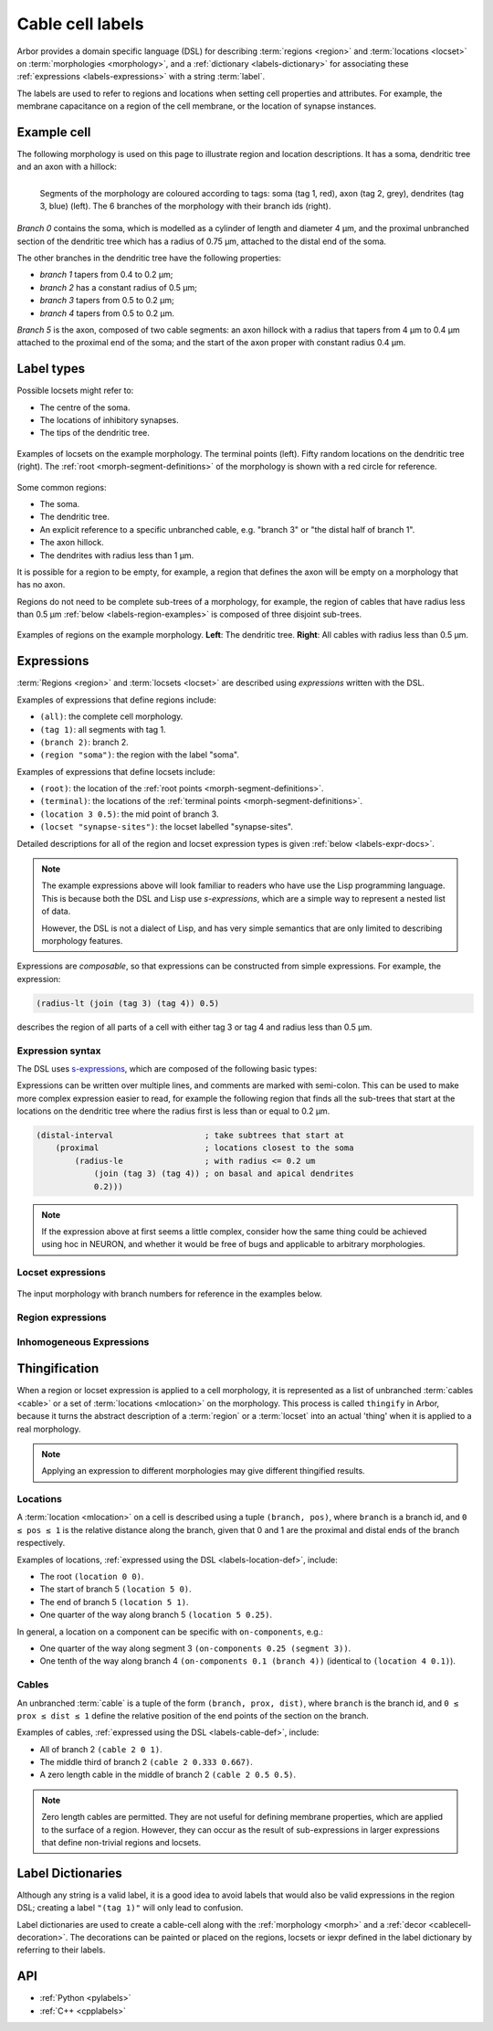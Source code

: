 .. _labels:

Cable cell labels
=================

Arbor provides a domain specific language (DSL) for describing :term:`regions <region>` and
:term:`locations <locset>` on :term:`morphologies <morphology>`, and a :ref:`dictionary <labels-dictionary>` for associating these :ref:`expressions <labels-expressions>`
with a string :term:`label`.

The labels are used to refer to regions
and locations when setting cell properties and attributes.
For example, the membrane capacitance on a region of the cell membrane, or
the location of synapse instances.

Example cell
------------

The following morphology is used on this page to illustrate region and location
descriptions. It has a soma, dendritic tree and an axon with a hillock:

.. _labels-morph-fig:

.. figure:: ../gen-images/label_morph.svg
  :width: 800
  :align: left

  Segments of the morphology are coloured according to tags:
  soma (tag 1, red), axon (tag 2, grey), dendrites (tag 3, blue) (left).
  The 6 branches of the morphology with their branch ids (right).

*Branch 0* contains the soma, which is modelled as a cylinder of length and diameter 4 μm,
and the proximal unbranched section of the dendritic tree which has a radius of 0.75 μm,
attached to the distal end of the soma.

The other branches in the dendritic tree have the following properties:

* *branch 1* tapers from 0.4 to 0.2 μm;
* *branch 2* has a constant radius of 0.5 μm;
* *branch 3* tapers from 0.5 to 0.2 μm;
* *branch 4* tapers from 0.5 to 0.2 μm.

*Branch 5* is the axon, composed of two cable segments: an axon hillock with a radius that
tapers from 4 μm to 0.4 μm attached to the proximal end of the soma; and the start of the
axon proper with constant radius 0.4 μm.

Label types
-----------

.. glossary::
  locset
    A locset is a set of :term:`locations <mlocation>` on a morphology, specifically a `multiset <https://en.wikipedia.org/wiki/Multiset>`_,
    which may contain multiple instances of the same location.

Possible locsets might refer to:

* The centre of the soma.
* The locations of inhibitory synapses.
* The tips of the dendritic tree.

.. figure:: ../gen-images/locset_label_examples.svg
  :width: 800
  :align: center

  Examples of locsets on the example morphology.
  The terminal points (left).
  Fifty random locations on the dendritic tree (right).
  The :ref:`root <morph-segment-definitions>` of the morphology is shown with a red circle
  for reference.

.. glossary::

  region
    A region is a subset of a morphology's cable :term:`segments <segment>`.

Some common regions:

* The soma.
* The dendritic tree.
* An explicit reference to a specific unbranched cable, e.g. "branch 3" or "the distal half of branch 1".
* The axon hillock.
* The dendrites with radius less than 1 μm.

It is possible for a region to be empty, for example, a region that defines
the axon will be empty on a morphology that has no axon.

Regions do not need to be complete sub-trees of a morphology, for example,
the region of cables that have radius less than 0.5 μm
:ref:`below <labels-region-examples>` is composed of three disjoint sub-trees.

.. _labels-region-examples:

.. figure:: ../gen-images/region_label_examples.svg
  :width: 800
  :align: center

  Examples of regions on the example morphology. **Left**: The dendritic tree.
  **Right**: All cables with radius less than 0.5 μm.

.. _labels-expressions:

.. glossary::
  iexpr
    An iexpr is an inhomogeneous expression, that can be evaluated at any point on a cell.

Expressions
-----------

:term:`Regions <region>` and :term:`locsets <locset>` are described using *expressions* written with the DSL.

Examples of expressions that define regions include:

* ``(all)``: the complete cell morphology.
* ``(tag 1)``: all segments with tag 1.
* ``(branch 2)``: branch 2.
* ``(region "soma")``: the region with the label "soma".

Examples of expressions that define locsets include:

* ``(root)``: the location of the :ref:`root points <morph-segment-definitions>`.
* ``(terminal)``: the locations of the :ref:`terminal points <morph-segment-definitions>`.
* ``(location 3 0.5)``: the mid point of branch 3.
* ``(locset "synapse-sites")``: the locset labelled "synapse-sites".

Detailed descriptions for all of the region and locset expression types is
given :ref:`below <labels-expr-docs>`.

.. note::
    The example expressions above will look familiar to readers who have
    use the Lisp programming language. This is because both the DSL and Lisp use
    *s-expressions*, which are a simple way to represent a nested list of data.

    However, the DSL is not a dialect of Lisp, and has very simple semantics
    that are only limited to describing morphology features.

Expressions are *composable*, so that expressions can be constructed
from simple expressions. For example, the expression:

.. code-block:: lisp

    (radius-lt (join (tag 3) (tag 4)) 0.5)

describes the region of all parts of a cell with either tag 3 or tag 4 and radius less than 0.5 μm.

.. note:

    In NEURON *prescriptive* hoc templates are typically used to calculate
    explicit lists of sections or segments using loops and logical constructs.
    The logic in a hoc template often makes it difficult to understand
    what the results describe, and is error prone.

    Arbor expressions are *descriptive*, in that they describe *what* a
    region or locset is, not *how* it is to be computed.
    As a result, label dictionaries are much more concise and easy to interpret for
    consumers of a model than hoc templates.
    Furthermore they are less error prone because
    Arbor handles generation of concrete cable sections and locations when
    expressions are applied to a morphology.

.. _labels-expr-docs:

Expression syntax
~~~~~~~~~~~~~~~~~

The DSL uses `s-expressions <https://en.wikipedia.org/wiki/S-expression>`_, which are composed of the following basic types:

.. generic:: string

    A string literal enclosed in quotes, e.g. ``"dendrites"``.

.. generic:: integer

    An integer. e.g: ``42``, ``-2``, ``0``.

.. generic:: real

    A floating point value. e.g: ``2``, ``4.3``, ``.3``, ``-2.1e3``.

.. generic:: region

    An expression that evaluates to a region. e.g. ``(all)``, ``(tag 3)``, ``(intersect (tag 3) (tag 4))``.

.. generic:: locset

    An expression that evaluates to a locset. e.g. ``(root)``, ``(location 3 0.2)``, ``(proximal (tag 2))``.

Expressions can be written over multiple lines, and comments are marked with semi-colon.
This can be used to make more complex expression easier to read, for example the
following region that finds all the sub-trees that start at the locations on the
dendritic tree where the radius first is less than or equal to 0.2 μm.

.. code:: lisp

    (distal-interval                   ; take subtrees that start at
        (proximal                      ; locations closest to the soma
            (radius-le                 ; with radius <= 0.2 um
                (join (tag 3) (tag 4)) ; on basal and apical dendrites
                0.2)))

.. note::
    If the expression above at first seems a little complex, consider how the same
    thing could be achieved using hoc in NEURON, and whether it would be free of bugs
    and applicable to arbitrary morphologies.

.. _labels-locset-expr:

Locset expressions
~~~~~~~~~~~~~~~~~~

.. label:: (locset-nil)

    The empty locset.

.. figure:: ../gen-images/label_branch.svg
  :width: 800
  :align: center

  The input morphology with branch numbers for reference in the examples below.


.. label:: (root)

    The location of the root.

    Equivalent to ``(location 0 0)``.

    .. figure:: ../gen-images/root_label.svg
      :width: 300
      :align: center

.. _labels-location-def:

.. label:: (location branch:integer pos:real)

    A location on ``branch``, where ``0 ≤ pos ≤ 1`` gives the relative position
    between the proximal and distal ends of the branch. The position is in terms
    of branch length, so for example, on a branch of length 100 μm ``pos=0.2``
    corresponds to 20 μm from the proximal end, or 80 μm from the distal end.

    .. figure:: ../gen-images/location_05_label.svg
      :width: 300
      :align: center

      The result of ``(location 1 0.5)``, which corresponds to the mid point of branch 1.

.. label:: (terminal)

    The location of terminal points, which are the most distal locations on the morphology.
    These will typically correspond to the tips, or end points, of dendrites and axons.

    .. figure:: ../gen-images/term_label.svg
      :width: 300
      :align: center

      The terminal points, generated with ``(terminal)``.

.. label:: (uniform reg:region first:int last:int seed:int)

    .. figure:: ../gen-images/uniform_label.svg
      :width: 600
      :align: center

      Ten random locations on the dendrites drawn using different random seeds.
      On the left with  a seed of 0: ``(uniform (tag 3) 0 9 0)``,
      and on the right with  a seed of 1: ``(uniform (tag 3) 0 9 1)``.

.. label:: (on-branches pos:double)

    The set of locations ``{(location b pos) | 0 ≤ b < nbranch-1}``.

    .. figure:: ../gen-images/on_branches_label.svg
      :width: 300
      :align: center

      The set of locations at the midpoint of every branch, expressed as ``(on-branches 0.5)``.

.. label:: (distal reg:region)

    The set of the most distal locations of a region.
    These are defined as the locations for which there are no other locations more distal in the region.

    .. figure:: ../gen-images/distal_label.svg
      :width: 600
      :align: center

      On the left is the region with radius between 0.3 μm and 0.5 μm.
      The right shows the distal set of this region.

.. label:: (proximal reg:region)

    The set of the most proximal locations of a region.
    These are defined as the locations for which there are no other locations more proximal in the region.

    .. figure:: ../gen-images/proximal_label.svg
      :width: 600
      :align: center

      On the left is the region with radius between 0.3 μm and 0.5 μm.
      The right shows the proximal set of this region.

.. label:: (proximal-translate ls:locset distance:real)

    The set of locations that correspond to moving each location in the ``ls`` in the proximal direction
    ``distance`` μm. The locations in the output have a one to one correspondance with those in ``ls``.

    .. figure:: ../gen-images/proximal_translate_label.svg
      :width: 600
      :align: center

      The proximal translation of the terminal locations (left) a distance of 10 μm using the
      expression ``(proximal-translate (terminal) 10)``.

.. label:: (distal-translate ls:locset distance:real)

    The set of locations that correspond to translating each location in ``ls`` in the distal direction
    ``distance`` μm or to a terminal location, whichever is closest.

    An input location will generate multiple output locations when it is translated
    past a fork point, with a new location for each child branch (see the example
    below). For this reason there is not a one-to-one correspondance between locations
    in the input and output sets, so the results are sorted and duplicates are removed.


    .. figure:: ../gen-images/distal_translate_label.svg
      :width: 600
      :align: center

      Two distal translations of the midpoint of branch 0 (left).
      The first translation of 5 μm, ``(distal-translate (location 0 0.5) 5)``, generates a
      single location on the same branch (center).
      The second translation of 15 μm ``(distal-translate (location 0 0.5) 15)`` extends beyond
      the end of branch 0, generating an additional location at each fork point (right).

.. label:: (locset name:string)

    Refer to a locset by its label. For example, ``(locset "synapse-sites")`` could be used in an expression to refer
    to a locset with the name ``"synapse-sites"``.

.. label:: (restrict locations:locset reg:region)

    The set of locations in the locset ``loc`` that are in the region ``reg``.

    .. figure:: ../gen-images/restrict_label.svg
      :width: 600
      :align: center

      The result of restricting the terminal locations (left) onto the dendritic tree (middle) is the tips of the dendritic tree (right).

      .. code-block:: lisp

        (restrict (terminal) (tag 3))


.. label:: (join lhs:locset rhs:locset [...locset])

    Set intersection for two locsets, with duplicates removed and results sorted.
    For example, the following:

    .. code-block:: lisp

        (join
            (join (location 1 0.5) (location 2 0.1) (location 1 0.2))
            (join (location 1 0.5) (location 4 0)))

    Gives the following:

    .. code-block:: lisp

        (join (location 1 0.2) (location 1 0.5) (location 2 0.1) (location 4 0))

    Note that ``(location 1 0.5)`` occurs in both the sets, and occurs only once in the result.

.. label:: (sum lhs:locset rhs:locset [...locset])

    Multiset summation of two locsets, such that ``(sum lhs rhs) = A + B``, where A and B are multisets of locations.
    This is equivalent to concatenating the two lists, and the length of the result is the sum of
    the lengths of the inputs. For example:

    .. code-block:: lisp

        (sum
            (join (location 1 0.5) (location 2 0.1) (location 1 0.2))
            (join (location 1 0.5) (location 4 0)))

    Gives the following:

    .. code-block:: lisp

        (join (location 1 0.5) (location 2 0.1) (location 1 0.2) (location 1 0.5) (location 4 0))

.. _labels-region-expr:

Region expressions
~~~~~~~~~~~~~~~~~~

.. label:: (region-nil)

    An empty region.

.. label:: (all)

    All branches in the morphology.

    .. figure:: ../gen-images/nil_all_label.svg
      :width: 600
      :align: center

      The trivial region definitions ``(region-nil)`` (left) and ``(all)`` (right).

.. label:: (tag tag_id:integer)

    All of the segments with :term:`tag` ``tag_id``.

    .. figure:: ../gen-images/tag_label.svg
      :width: 900
      :align: center

      The soma, axon and dendritic tree, selected using ``(tag 1)``, ``(tag 2)``, and ``(tag 3)`` respectively.


.. label:: (branch branch_id:integer)

    Refer to a branch by its id.

    .. figure:: ../gen-images/branch_label.svg
      :width: 600
      :align: center

      Branches 0 and 3, selected using ``(branch 0)`` and ``(branch 3)`` respectively.

.. label:: (segment segment_id:integer)

    Refer to a segment by its id. Note that segment ids depend on the construction
    order of the morphology. Arbor's morphology loaders are stable in this regard.

    .. figure:: ../gen-images/segment_label.svg
      :width: 600
      :align: center

      Segments 0 and 3, selected using ``(segment 0)`` and ``(segment 3)`` respectively.

.. _labels-cable-def:

.. label:: (cable branch_id:integer prox:real dist:real)

    An unbranched cable that is a subset of ``branch``.
    The values of ``0 ≤ prox ≤ dist ≤ 1`` are the relative position
    of the ends of the branch. The positions are in terms
    of branch length, so for example, on a branch of length 100 μm ``prox=0.2, dist=0.8``
    would give a cable that starts and ends 20 μm and 80 μm along the branch
    respectively.

    .. figure:: ../gen-images/cable_label.svg
      :width: 600
      :align: center

      Selecting parts of branch 1, from left to right: ``(cable 1 0 1)`` to select the
      whole branch, ``(cable 1 0.3 1)`` and ``(cable 0 0.3 0.7)`` to select part of the branch.

.. label:: (region name:string)

    Refer to a region by its label. For example, ``(region "axon")`` would refer to a region with the label ``"axon"``.

.. label:: (distal-interval start:locset extent:real)

    The distal interval of a location is the region that contains all points that are distal to the location,
    and up to ``extent`` μm from the location, measured as the distance traversed along cables between two locations.
    The distal interval of the locset ``start`` is the union of the distal interval of each location in ``start``.

    .. figure:: ../gen-images/distint_label.svg
      :width: 600
      :align: center

      On the left is a locset of 3 locations: 1 on the axon and 2 in the dendritic tree.
      The right shows the locset's distal interval with extent 5 μm, formed with the following expression:

      .. code-block:: lisp

        (distal-interval (sum (location 1 0.5) (location 2 0.7) (location 5 0.1)) 5)

.. label:: (distal-interval start:locset)

    When no ``extent`` distance is provided, the distal intervals are extended to all terminal
    locations that are distal to each location in ``start``.

    .. figure:: ../gen-images/distintinf_label.svg
      :width: 600
      :align: center

      On the left is a locset of 3 locations: 1 on the axon and 2 in the dendritic tree.
      The right shows the locset's distal interval formed with the following expression:

      .. code-block:: lisp

        (distal-interval (sum (location 1 0.5) (location 2 0.7) (location 5 0.1)))


.. label:: (proximal-interval start:locset extent:real)

    The proximal interval of a location is the region that contains all points that are proximal to the location,
    and up to ``extent`` μm from the location, measured as the distance traversed along cables between two locations.
    The proximal interval of the locset ``start`` is the union of the proximal interval of each location in ``start``.

    .. figure:: ../gen-images/proxint_label.svg
      :width: 600
      :align: center

      On the left is a locset with two locations on separate sub-trees of the dendritic tree.
      On the right is their proximal interval with an ``extent`` of 5 μm, formed as follows:

      .. code-block:: lisp

        (proximal-interval (sum (location 1 0.8) (location 2 0.3)) 5)

.. label:: (proximal-interval start:locset)

    When no ``extent`` distance is provided, the proximal intervals are extended to the root location.

    .. figure:: ../gen-images/proxintinf_label.svg
      :width: 600
      :align: center

      On the left is a locset with two locations on separate sub-trees of the dendritic tree.
      On the right is their proximal interval formed as follows:

      .. code-block:: lisp

        (proximal-interval (sum (location 1 0.8) (location 2 0.3)))

.. label:: (radius-lt reg:region radius:real)

    All parts of cable segments in the region ``reg`` with radius less than ``radius``.

    .. figure:: ../gen-images/radiuslt_label.svg
      :width: 300
      :align: center

      All cable segments with radius **less than** 0.5 μm, found by applying ``radius-lt`` to all of
      the cables in the morphology.
      Note that branch 2, which has a constant radius of 0.5 μm, is not in the result because its radius
      is not strictly less than 0.5 μm.

      .. code-block:: lisp

        (radius-lt (all) 0.5)

.. label:: (radius-le reg:region radius:real)

    All parts of cable segments in the region ``reg`` with radius less than or equal to ``radius``.

    .. figure:: ../gen-images/radiusle_label.svg
      :width: 300
      :align: center

      All cable segments with radius **less than or equal to** 0.5 μm, found by applying ``radius-le`` to all of
      the cables in the morphology.
      Note that branch 2, which has a constant radius of 0.5 μm, is in the result.

      .. code-block:: lisp

        (radius-le (all) 0.5)

.. label:: (radius-gt reg:region radius:real)

    All parts of cable segments in the region ``reg`` with radius greater than ``radius``.

    .. figure:: ../gen-images/radiusgt_label.svg
      :width: 300
      :align: center

      All cable segments with radius **greater than** 0.5 μm, found by applying ``radius-ge`` to all of
      the cables in the morphology.
      Note that branch 2, which has a constant radius of 0.5 μm, is not in the result because its radius
      is not strictly greater than 0.5 μm.

      .. code-block:: lisp

        (radius-gt (all) 0.5)

.. label:: (radius-ge reg:region radius:real)

    All parts of cable segments in the region ``reg`` with radius greater than or equal to ``radius``.

    .. figure:: ../gen-images/radiusge_label.svg
      :width: 300
      :align: center

      All cable segments with radius **greater than or equal to** 0.5 μm, found by applying ``radius-le`` to all of
      the cables in the morphology.
      Note that branch 2, which has a constant radius of 0.5 μm, is in the result.

      .. code-block:: lisp

        (radius-ge (all) 0.5)

.. label:: (join lhs:region rhs:region [...region])

    The union of two or more regions.

    .. figure:: ../gen-images/union_label.svg
      :width: 900
      :align: center

      Two regions (left and middle) and their union (right).

.. label:: (intersect lhs:region rhs:region [...region])

    The intersection of two or more regions.

    .. figure:: ../gen-images/intersect_label.svg
      :width: 900
      :align: center

      Two regions (left and middle) and their intersection (right).


.. _labels-iexpr:

Inhomogeneous Expressions
~~~~~~~~~~~~~~~~~~~~~~~~~

.. label:: (scalar value:real)

    A scalar of given value.

.. label:: (pi)

    A scalar expression representing the pi constant.

.. label:: (distance scale:real loc:locset)

    The minimum distance to points within the locset ``loc``. The scaling parameter  ``scale`` has unit :math:`{\mu m}^{-1}` 
    and is multiplied with the distance, such that the result is unitless.

    .. figure:: ../images/iexpr_distance.svg
      :width: 600
      :align: center

      The distance between any two points (the evaluation location and a location within the locset), is calculated **along** the entire tree, even across the root.
      Therefore, a distance expression is defined on the entire cell and only zero if evaluated at a location within the locset (or the scale parameter is set to zero).

.. label:: (distance loc:locset)

    A distance expression with a default scaling factor of 1.0.

.. label:: (distance scale:real reg:region)

    The minimum distance to the region ``reg``. Evaluates to zero within the region. The scaling parameter ``scale`` has unit :math:`{\mu m}^{-1}` 
    and is multiplied with the distance, such that the result is unitless.

.. label:: (distance reg:region)

    A distance expression with a default scaling factor of 1.0.

.. label:: (proximal-distance scale:real loc:locset)

    The minimum distance in proximal direction from the points within the locset ``loc``. The scaling parameter ``scale`` has unit :math:`{\mu m}^{-1}` 
    and is multiplied with the distance, such that the result is unitless.

    .. figure:: ../gen-images/iexpr_prox_dis.svg
      :width: 600
      :align: center

      Example of a proximal-distance expression with a single input location. **Left**: Input location. **Right**: Area where the expression evaluates to non-zero values.

.. label:: (proximal-distance loc:locset)

    A proximal-distance expression with a default scaling factor of 1.0.

.. label:: (proximal-distance scale:real reg:region)

    The minimum distance in proximal direction from the region ``reg``. The scaling parameter ``scale`` has unit :math:`{\mu m}^{-1}` 
    and is multiplied with the distance, such that the result is unitless.

.. label:: (proximal-distance reg:region)

    A proximal-distance expression with a default scaling factor of 1.0.

.. label:: (distal-distance scale:real loc:locset)

    The minimum distance in distal direction from the points within the locset ``loc``. The scaling parameter ``scale`` has unit :math:`{\mu m}^{-1}` 
    and is multiplied with the distance, such that the result is unitless.

    .. figure:: ../gen-images/iexpr_dist_dis.svg
      :width: 600
      :align: center

      Example of a distal-distance expression with a single input location. **Left**: Input location. **Right**: Area, where the expression evaluates to non-zero values.

.. label:: (distal-distance loc:locset)

    A distal-distance expression with a default scaling factor of 1.0.

.. label:: (distal-distance scale:real reg:region)

    The minimum distance in distal direction from the region ``reg``. The scaling parameter ``scale`` has unit :math:`{\mu m}^{-1}` 
    and is multiplied with the distance, such that the result is unitless.

.. label:: (distal-distance reg:region)

    A distal-distance expression with a default scaling factor of 1.0.

.. label:: (interpolation prox_value:real prox_loc:locset dist_value:real dist_loc:locset)

    Interpolates between the closest point in proximal direction in locset ``prox_loc`` and the closest point in 
    distal direction ``dist_loc`` with the assosiated unitless values ``prox_value`` and ``dist_value``.
    Evaluates to zero, if no point is located in each required direction.

    **Note**: At any fork, an interpolation expression may be discontinuous, if the distance to the closest location within the distal locset differs along each attached branch.

    .. figure:: ../images/iexpr_interp.svg
      :width: 600
      :align: center

      Example of an interpolation expression. **Red**: The root of the morphology. **Blue**: The proximal locset consisting of a single location.
      **Green**: The distal locset, consisting of four locations. Given these locsets, an interpolation expression only evaluates to non-zero in the highlighted area.
      For locations 3 and 4 of the distal locset, there is no location within the proximal locset, that is between them and the root (in proximal direction),
      and therefore an interpolation expression cannot be evaluated and defaults to zero.
      Contrary, for locations 1 and 2 of the distal locset, there is a location within the proximal locset in proximal direction.


.. label:: (interpolation prox_value:real prox_reg:region dist_value:real dist_reg:region)

    Interpolates between the region ``prox_reg`` in proximal diretion and the region ``dist_reg`` in distal direction
    with the associated unitless values ``prox_value`` and ``dist_value``. If evaluated inside either region, returns the corresponding value.
    Evaluates to zero, if no region is located in each required direction.

.. label:: (radius scale:real)

    The radius of the cell at a given point multiplied with the ``scale`` parameter with unit :math:`{\mu m}^{-1}`.

.. label:: (radius)

    A radius expression with a default scaling factor of 1.0.

.. label:: (diameter scale:real)

    The diameter of the cell at a given point multiplied with the ``scale`` parameter with unit :math:`{\mu m}^{-1}`.

.. label:: (diameter)

    A diameter expression with a default scaling factor of 1.0.

.. label:: (add (iexpr | real) (iexpr | real) [... (iexpr | real)])

    Addition of at least two inhomogeneous expressions or real numbers.

.. label:: (sub (iexpr | real) (iexpr | real) [... (iexpr | real)])

    Subtraction of at least two inhomogeneous expressions or real numbers.
    The expression is evaluated from the left to right, subtracting each element from the first one in turn.

.. label:: (mul (iexpr | real) (iexpr | real) [... (iexpr | real)])

    Multiplication of at least two inhomogeneous expressions or real numbers.

.. label:: (div (iexpr | real) (iexpr | real) [... (iexpr | real)])

    Division of at least two inhomogeneous expressions or real numbers.
    The expression is evaluated from the left to right, dividing the first element by each divisor in turn.

.. label:: (exp value:(iexpr | real))

    The exponential function of the inhomogeneous expression or real ``value``.

.. label:: (log value:(iexpr | real))

    The logarithm of the inhomogeneous expression or real ``value``.



.. _labels-thingify:

Thingification
--------------

When a region or locset expression is applied to a cell morphology, it is represented
as a list of unbranched :term:`cables <cable>` or a set of :term:`locations <mlocation>` on the morphology.
This process is called ``thingify`` in Arbor, because it turns the abstract description
of a :term:`region` or a :term:`locset` into an actual 'thing' when it is applied to a real morphology.

.. note::
    Applying an expression to different morphologies may give different
    thingified results.

.. _labels-locations:

Locations
~~~~~~~~~

A :term:`location <mlocation>` on a cell is described using a tuple ``(branch, pos)``, where
``branch`` is a branch id, and ``0 ≤ pos ≤ 1`` is the relative distance along
the branch, given that 0 and 1 are the proximal and distal ends of the branch
respectively.

Examples of locations, :ref:`expressed using the DSL <labels-location-def>`, include:

* The root ``(location 0 0)``.
* The start of branch 5 ``(location 5 0)``.
* The end of branch 5 ``(location 5 1)``.
* One quarter of the way along branch 5 ``(location 5 0.25)``.

In general, a location on a component can be specific with ``on-components``, e.g.:

* One quarter of the way along segment 3 ``(on-components 0.25 (segment 3))``.
* One tenth of the way along branch 4 ``(on-components 0.1 (branch 4))`` (identical to ``(location 4 0.1)``).

.. _labels-cables:

Cables
~~~~~~

An unbranched :term:`cable` is a tuple of the form ``(branch, prox, dist)``,
where ``branch`` is the branch id, and ``0 ≤ prox ≤ dist ≤ 1`` define the relative position
of the end points of the section on the branch.

Examples of cables, :ref:`expressed using the DSL <labels-cable-def>`, include:

* All of branch 2 ``(cable 2 0 1)``.
* The middle third of branch 2 ``(cable 2 0.333 0.667)``.
* A zero length cable in the middle of branch 2 ``(cable 2 0.5 0.5)``.

.. note::
    Zero length cables are permitted.
    They are not useful for defining membrane properties, which are applied to
    the surface of a region.
    However, they can occur as the result of sub-expressions in larger
    expressions that define non-trivial regions and locsets.

.. _labels-dictionary:

Label Dictionaries
------------------

.. glossary::
  label
    A label is a string assigned to an :ref:`expression <labels-expressions>`, and used to refer to the expression or the
    concrete :term:`region` or :term:`locset` or :term:`iexpr` generated when the expression is applied to a morphology.

Although any string is a valid label, it is a good idea to avoid labels that would
also be valid expressions in the region DSL; creating a label ``"(tag 1)"`` will only
lead to confusion.

.. glossary::
  label dictionary
    An Arbor structure in which labels are stored with their associated expressions as key-value pairs.

Label dictionaries are used to create a cable-cell along with the :ref:`morphology <morph>`
and a :ref:`decor <cablecell-decoration>`. The decorations can be painted or placed on
the regions, locsets or iexpr defined in the label dictionary by referring to their labels.

.. code-block:: python
   :caption: Example of a label dictionary in python:

    arbor.label_dict({
      'soma': '(tag 1)',  # soma is every cable with tag 1 in the morphology.
      'axon': '(tag 2)',  # axon is every cable with tag 2 in the morphology.
      'dend': '(tag 3)',  # dend is every cable with tab 3 in the morphology
      'root': '(root)',   # typically the start of the soma is at the root of the cell.
      'stim_site': '(location 0 0.5)', # site for the stimulus, in the middle of branch 0.
      'axon_end': '(restrict (terminal) (region "axon"))',  # end of the axon.
      'rad_expr': '(radius 0.5)'  # iexpr evaluating the radius scaled by 0.5
    })


API
---

* :ref:`Python <pylabels>`
* :ref:`C++ <cpplabels>`
